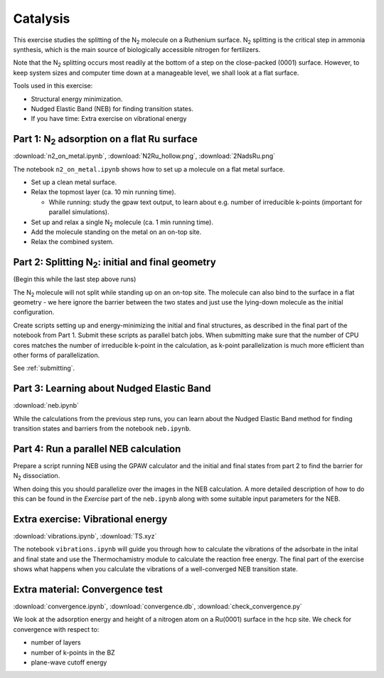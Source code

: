 =========
Catalysis
=========

This exercise studies the splitting of the |N2| molecule on a Ruthenium
surface.   |N2| splitting is the critical step in ammonia synthesis, which is
the main source of biologically accessible nitrogen for fertilizers.

Note that the |N2| splitting occurs most readily at the bottom of a step on
the close-packed (0001) surface.  However, to keep system sizes and computer
time down at a manageable level, we shall look at a flat surface.

Tools used in this exercise:

* Structural energy minimization.

* Nudged Elastic Band (NEB) for finding transition states.

* If you have time: Extra exercise on vibrational energy


Part 1: |N2| adsorption on a flat Ru surface
============================================

:download:`n2_on_metal.ipynb`, :download:`N2Ru_hollow.png`,
:download:`2NadsRu.png`

The notebook ``n2_on_metal.ipynb`` shows how to set up a molecule on a flat
metal surface.

* Set up a clean metal surface.

* Relax the topmost layer (ca. 10 min running time).

  - While running: study the gpaw text output, to learn about e.g. number of
    irreducible k-points (important for parallel simulations).

* Set up and relax a single |N2| molecule (ca. 1 min running time).

* Add the molecule standing on the metal on an on-top site.

* Relax the combined system.


Part 2: Splitting |N2|: initial and final geometry
==================================================

(Begin this while the last step above runs)

The |N2| molecule will not split while standing up on an on-top site.  The
molecule can also bind to the surface in a flat geometry - we here ignore the
barrier between the two states and just use the lying-down molecule as the
initial configuration.

Create scripts setting up and energy-minimizing the initial and final
structures, as described in the final part of the notebook from Part 1.
Submit these scripts as parallel batch jobs.  When submitting make sure that
the number of CPU cores matches the number of irreducible k-point in the
calculation, as k-point parallelization is much more efficient than other
forms of parallelization.

See :ref:`submitting`.


Part 3: Learning about Nudged Elastic Band
==========================================

:download:`neb.ipynb`

While the calculations from the previous step runs, you can learn about the
Nudged Elastic Band method for finding transition states and barriers from the
notebook ``neb.ipynb``.


Part 4: Run a parallel NEB calculation
======================================

Prepare a script running NEB using the GPAW calculator and the initial and
final states from part 2 to find the barrier for |N2| dissociation.

When doing this you should parallelize over the images in the NEB
calculation. A more detailed description of how to do this can be found in
the *Exercise* part of the ``neb.ipynb`` along with some suitable input
parameters for the NEB.


Extra exercise: Vibrational energy
======================================

:download:`vibrations.ipynb`, :download:`TS.xyz`

The notebook ``vibrations.ipynb`` will guide you through how to calculate the
vibrations of the adsorbate in the inital and final state and use the
Thermochamistry module to calculate the reaction free energy. The final part
of the exercise shows what happens when you calculate the vibrations of a
well-converged NEB transition state.


Extra material: Convergence test
================================

:download:`convergence.ipynb`, :download:`convergence.db`,
:download:`check_convergence.py`

We look at the adsorption energy and height of a nitrogen atom on a Ru(0001)
surface in the hcp site.  We check for convergence with respect to:

* number of layers
* number of k-points in the BZ
* plane-wave cutoff energy


.. |N2| replace:: N\ :sub:`2`
